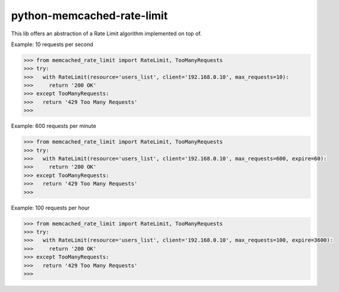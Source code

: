 python-memcached-rate-limit
=======================

.. image:: https://travis-ci.org/agentelinux/python-memcached-rate-limit.svg?branch=master
    :target: https://travis-ci.org/agentelinux/python-memcached-rate-limit

.. image:: https://img.shields.io/pypi/v/python-memcached-rate-limit.svg
    :target: https://pypi.python.org/pypi/python-memcached-rate-limit

.. image:: https://img.shields.io/pypi/dm/python-memcached-rate-limit.svg
    :target: https://pypi.python.org/pypi/python-memcached-rate-limit

This lib offers an abstraction of a Rate Limit algorithm implemented on top of.

Example: 10 requests per second

.. code-block:: python

    >>> from memcached_rate_limit import RateLimit, TooManyRequests
    >>> try:
    >>>   with RateLimit(resource='users_list', client='192.168.0.10', max_requests=10):
    >>>     return '200 OK'
    >>> except TooManyRequests:
    >>>   return '429 Too Many Requests'
    >>>

Example: 600 requests per minute

.. code-block:: python

    >>> from memcached_rate_limit import RateLimit, TooManyRequests
    >>> try:
    >>>   with RateLimit(resource='users_list', client='192.168.0.10', max_requests=600, expire=60):
    >>>     return '200 OK'
    >>> except TooManyRequests:
    >>>   return '429 Too Many Requests'
    >>>

Example: 100 requests per hour

.. code-block:: python

    >>> from memcached_rate_limit import RateLimit, TooManyRequests
    >>> try:
    >>>   with RateLimit(resource='users_list', client='192.168.0.10', max_requests=100, expire=3600):
    >>>     return '200 OK'
    >>> except TooManyRequests:
    >>>   return '429 Too Many Requests'
    >>>
